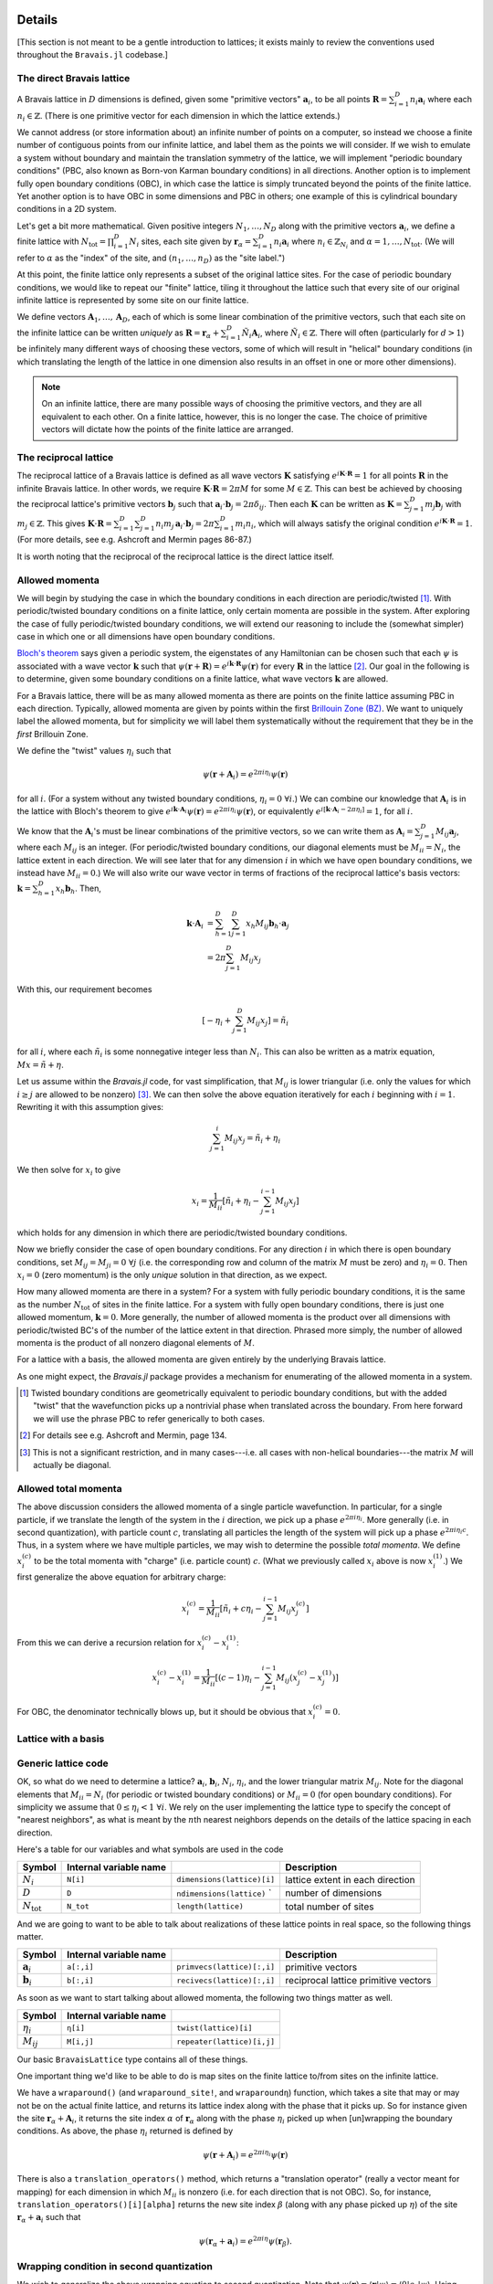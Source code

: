 Details
=======

[This section is not meant to be a gentle introduction to lattices; it exists mainly to review the conventions used throughout the ``Bravais.jl`` codebase.]

The direct Bravais lattice
--------------------------

A Bravais lattice in :math:`D` dimensions is defined, given some "primitive vectors" :math:`\mathbf{a}_i`, to be all points :math:`\mathbf{R} = \sum_{i=1}^D n_i \mathbf{a}_i` where each :math:`n_i \in \mathbb{Z}`.  (There is one primitive vector for each dimension in which the lattice extends.)

We cannot address (or store information about) an infinite number of points on a computer, so instead we choose a finite number of contiguous points from our infinite lattice, and label them as the points we will consider.  If we wish to emulate a system without boundary and maintain the translation symmetry of the lattice, we will implement "periodic boundary conditions" (PBC, also known as Born-von Karman boundary conditions) in all directions.  Another option is to implement fully open boundary conditions (OBC), in which case the lattice is simply truncated beyond the points of the finite lattice.  Yet another option is to have OBC in some dimensions and PBC in others; one example of this is cylindrical boundary conditions in a 2D system.

.. todo::
   Diagrams of the above cases may be quite useful here.

Let's get a bit more mathematical.  Given positive integers :math:`N_1, \ldots, N_D` along with the primitive vectors :math:`\mathbf{a}_i`, we define a finite lattice with :math:`N_\mathrm{tot}=\prod_{i=1}^D N_i` sites, each site given by :math:`\mathbf{r}_\alpha = \sum_{i=1}^D n_i \mathbf{a}_i` where :math:`n_i \in \mathbb{Z}_{N_i}` and :math:`\alpha = 1, \ldots, N_\mathrm{tot}`.  (We will refer to :math:`\alpha` as the "index" of the site, and :math:`(n_1, \ldots, n_D)` as the "site label.")

At this point, the finite lattice only represents a subset of the original lattice sites.  For the case of periodic boundary conditions, we would like to repeat our "finite" lattice, tiling it throughout the lattice such that every site of our original infinite lattice is represented by some site on our finite lattice.

.. todo::
   (A diagram may help explain.)

We define vectors :math:`\mathbf{A}_1, \ldots, \mathbf{A}_D`, each of which is some linear combination of the primitive vectors, such that each site on the infinite lattice can be written *uniquely* as :math:`\mathbf{R} = \mathbf{r}_\alpha + \sum_{i=1}^D \tilde{N}_i \mathbf{A}_i`, where :math:`\tilde{N}_i \in \mathbb{Z}`.  There will often (particularly for :math:`d>1`) be infinitely many different ways of choosing these vectors, some of which will result in "helical" boundary conditions (in which translating the length of the lattice in one dimension also results in an offset in one or more other dimensions).

.. todo::
   May help to give a few examples here, and diagrams!

.. note:: On an infinite lattice, there are many possible ways of choosing the primitive vectors, and they are all equivalent to each other.  On a finite lattice, however, this is no longer the case.  The choice of primitive vectors will dictate how the points of the finite lattice are arranged.

.. todo::
   Would be nice to have some diagrams here to illustrate as well.

The reciprocal lattice
----------------------

The reciprocal lattice of a Bravais lattice is defined as all wave vectors :math:`\mathbf{K}` satisfying :math:`e^{i\mathbf{K}\cdot\mathbf{R}}=1` for all points :math:`\mathbf{R}` in the infinite Bravais lattice.  In other words, we require :math:`\mathbf{K} \cdot \mathbf{R} = 2\pi M` for some :math:`M \in \mathbb{Z}`.  This can best be achieved by choosing the reciprocal lattice's primitive vectors :math:`\mathbf{b}_j` such that :math:`\mathbf{a}_i \cdot \mathbf{b}_j = 2\pi \delta_{ij}`.  Then each :math:`\mathbf{K}` can be written as :math:`\mathbf{K} = \sum_{j=1}^D m_j \mathbf{b}_j` with :math:`m_j \in \mathbb{Z}`.  This gives :math:`\mathbf{K} \cdot \mathbf{R} = \sum_{i=1}^D\sum_{j=1}^D n_i m_j \, \mathbf{a}_i \cdot \mathbf{b}_j = 2\pi \sum_{i=1}^D m_i n_i`, which will always satisfy the original condition :math:`e^{i\mathbf{K}\cdot\mathbf{R}}=1`.  (For more details, see e.g. Ashcroft and Mermin pages 86-87.)

It is worth noting that the reciprocal of the reciprocal lattice is the direct lattice itself.

Allowed momenta
---------------

We will begin by studying the case in which the boundary conditions in each direction are periodic/twisted [#twisted]_.  With periodic/twisted boundary conditions on a finite lattice, only certain momenta are possible in the system.  After exploring the case of fully periodic/twisted boundary conditions, we will extend our reasoning to include the (somewhat simpler) case in which one or all dimensions have open boundary conditions.

`Bloch's theorem <http://en.wikipedia.org/wiki/Bloch_wave>`_ says given a periodic system, the eigenstates of any Hamiltonian can be chosen such that each :math:`\psi` is associated with a wave vector :math:`\mathbf{k}` such that :math:`\psi(\mathbf{r} + \mathbf{R}) = e^{i\mathbf{k} \cdot \mathbf{R}}\psi(\mathbf{r})` for every :math:`\mathbf{R}` in the lattice [#bloch]_.  Our goal in the following is to determine, given some boundary conditions on a finite lattice, what wave vectors :math:`\mathbf{k}` are allowed.

For a Bravais lattice, there will be as many allowed momenta as there are points on the finite lattice assuming PBC in each direction.  Typically, allowed momenta are given by points within the first `Brillouin Zone (BZ) <http://en.wikipedia.org/wiki/Brillouin_zone>`_.  We want to uniquely label the allowed momenta, but for simplicity we will label them systematically without the requirement that they be in the *first* Brillouin Zone.

.. todo::
   move these math details to an "appendix"

We define the "twist" values :math:`\eta_i` such that

.. math::
   \psi(\mathbf{r} + \mathbf{A}_i) = e^{2\pi i\eta_i}\psi(\mathbf{r})

for all :math:`i`.  (For a system without any twisted boundary conditions, :math:`\eta_i=0\ \forall i`.)  We can combine our knowledge that :math:`\mathbf{A}_i` is in the lattice with Bloch's theorem to give :math:`e^{i\mathbf{k} \cdot \mathbf{A}_i}\psi(\mathbf{r}) = e^{2\pi i\eta_i}\psi(\mathbf{r})`, or equivalently :math:`e^{i\left[ \mathbf{k} \cdot \mathbf{A}_i -  2\pi\eta_i \right]} = 1`, for all :math:`i`.

We know that the :math:`\mathbf{A}_i`'s must be linear combinations of the primitive vectors, so we can write them as :math:`\mathbf{A}_i = \sum_{j=1}^D M_{ij} \mathbf{a}_j`, where each :math:`M_{ij}` is an integer.  (For periodic/twisted boundary conditions, our diagonal elements must be :math:`M_{ii} = N_i`, the lattice extent in each direction.  We will see later that for any dimension :math:`i` in which we have open boundary conditions, we instead have :math:`M_{ii} = 0`.)  We will also write our wave vector in terms of fractions of the reciprocal lattice's basis vectors: :math:`\mathbf{k} = \sum_{h=1}^D x_h \mathbf{b}_h`.  Then,

.. math::
   \mathbf{k} \cdot \mathbf{A}_i &= \sum_{h=1}^D \sum_{j=1}^D x_h M_{ij} \mathbf{b}_h \cdot \mathbf{a}_j \\
   &= 2\pi \sum_{j=1}^D M_{ij} x_j

With this, our requirement becomes

.. math::
   \left[ -\eta_i + \sum_{j=1}^D M_{ij} x_j \right] = \tilde{n}_i

for all :math:`i`, where each :math:`\tilde{n}_i` is some nonnegative integer less than :math:`N_i`.  This can also be written as a matrix equation, :math:`Mx = \tilde{n} + \eta`.

Let us assume within the `Bravais.jl` code, for vast simplification, that :math:`M_{ij}` is lower triangular (i.e. only the values for which :math:`i \ge j` are allowed to be nonzero) [#M]_.  We can then solve the above equation iteratively for each :math:`i` beginning with :math:`i=1`.  Rewriting it with this assumption gives:

.. math::
   \sum_{j=1}^{i} M_{ij} x_j = \tilde{n}_i + \eta_i

We then solve for :math:`x_i` to give

.. math::
   x_i = \frac{1}{M_{ii}} \left[ \tilde{n}_i + \eta_i - \sum_{j=1}^{i-1} M_{ij} x_j \right]

which holds for any dimension in which there are periodic/twisted boundary conditions.

Now we briefly consider the case of open boundary conditions.  For any direction :math:`i` in which there is open boundary conditions, set :math:`M_{ij}=M_{ji}=0\ \forall j` (i.e. the corresponding row and column of the matrix :math:`M` must be zero) and :math:`\eta_i=0`.  Then :math:`x_i=0` (zero momentum) is the only *unique* solution in that direction, as we expect.

How many allowed momenta are there in a system?  For a system with fully periodic boundary conditions, it is the same as the number :math:`N_\mathrm{tot}` of sites in the finite lattice.  For a system with fully open boundary conditions, there is just one allowed momentum, :math:`\mathbf{k}=0`.  More generally, the number of allowed momenta is the product over all dimensions with periodic/twisted BC's of the number of the lattice extent in that direction.  Phrased more simply, the number of allowed momenta is the product of all nonzero diagonal elements of :math:`M`.

For a lattice with a basis, the allowed momenta are given entirely by the underlying Bravais lattice.

As one might expect, the `Bravais.jl` package provides a mechanism for enumerating of the allowed momenta in a system.

.. [#twisted] Twisted boundary conditions are geometrically equivalent to periodic boundary conditions, but with the added "twist" that the wavefunction picks up a nontrivial phase when translated across the boundary.  From here forward we will use the phrase PBC to refer generically to both cases.

.. [#bloch] For details see e.g. Ashcroft and Mermin, page 134.

.. [#M] This is not a significant restriction, and in many cases---i.e. all cases with non-helical boundaries---the matrix :math:`M` will actually be diagonal.

Allowed total momenta
---------------------

.. todo::
   Move this below with second quantization stuff?

The above discussion considers the allowed momenta of a single particle wavefunction.  In particular, for a single particle, if we translate the length of the system in the :math:`i` direction, we pick up a phase :math:`e^{2\pi i\eta_i}`.  More generally (i.e. in second quantization), with particle count :math:`c`, translating all particles the length of the system will pick up a phase :math:`e^{2\pi i\eta_i c}`.  Thus, in a system where we have multiple particles, we may wish to determine the possible *total momenta*.  We define :math:`x^{(c)}_i` to be the total momenta with "charge" (i.e. particle count) :math:`c`.  (What we previously called :math:`x_i` above is now :math:`x^{(1)}_i`.)  We first generalize the above equation for arbitrary charge:

.. math::
   x^{(c)}_i = \frac{1}{M_{ii}} \left[ \tilde{n}_i + c\eta_i - \sum_{j=1}^{i-1} M_{ij} x^{(c)}_j \right]


From this we can derive a recursion relation for :math:`x^{(c)}_i - x^{(1)}_i`:

.. math::
   x^{(c)}_i - x^{(1)}_i = \frac{1}{M_{ii}} \left[ (c-1)\eta_i - \sum_{j=1}^{i-1} M_{ij} \left( x^{(c)}_j - x^{(1)}_j \right) \right]

For OBC, the denominator technically blows up, but it should be obvious that :math:`x^{(c)}_i = 0`.

Lattice with a basis
--------------------

Generic lattice code
--------------------

OK, so what do we need to determine a lattice?  :math:`\mathbf{a}_i`, :math:`\mathbf{b}_i`, :math:`N_i`, :math:`\eta_i`, and the lower triangular matrix :math:`M_{ij}`.  Note for the diagonal elements that :math:`M_{ii} = N_i` (for periodic or twisted boundary conditions) or :math:`M_{ii} = 0` (for open boundary conditions).  For simplicity we assume that :math:`0 \le \eta_i < 1\ \forall i`.  We rely on the user implementing the lattice type to specify the concept of "nearest neighbors", as what is meant by the :math:`n`\ th nearest neighbors depends on the details of the lattice spacing in each direction.

Here's a table for our variables and what symbols are used in the code

+------------------------+------------------------+---------------------------------+----------------------------------+
| Symbol                 | Internal variable name |                                 | Description                      |
+========================+========================+=================================+==================================+
| :math:`N_i`            | ``N[i]``               | ``dimensions(lattice)[i]``      | lattice extent in each direction |
+------------------------+------------------------+---------------------------------+----------------------------------+
| :math:`D`              | ``D``                  | ``ndimensions(lattice)``      ` | number of dimensions             |
+------------------------+------------------------+---------------------------------+----------------------------------+
| :math:`N_\mathrm{tot}` | ``N_tot``              | ``length(lattice)``             | total number of sites            |
+------------------------+------------------------+---------------------------------+----------------------------------+

And we are going to want to be able to talk about realizations of these lattice points in real space, so the following things matter.

+----------------------+------------------------+------------------------------+--------------------------------------+
| Symbol               | Internal variable name |                              | Description                          |
+======================+========================+==============================+======================================+
| :math:`\mathbf{a}_i` | ``a[:,i]``             | ``primvecs(lattice)[:,i]``   | primitive vectors                    |
+----------------------+------------------------+------------------------------+--------------------------------------+
| :math:`\mathbf{b}_i` | ``b[:,i]``             | ``recivecs(lattice)[:,i]``   | reciprocal lattice primitive vectors |
+----------------------+------------------------+------------------------------+--------------------------------------+

.. todo::
   also something here for the points of the different bravais sites.

As soon as we want to start talking about allowed momenta, the following two things matter as well.

+----------------+--------------------------------+----------------------------+
| Symbol         | Internal variable name         |                            |
+================+================================+============================+
| :math:`\eta_i` | ``η[i]``                       | ``twist(lattice)[i]``      |
+----------------+--------------------------------+----------------------------+
| :math:`M_{ij}` | ``M[i,j]``                     | ``repeater(lattice)[i,j]`` |
+----------------+--------------------------------+----------------------------+

Our basic ``BravaisLattice`` type contains all of these things.

One important thing we'd like to be able to do is map sites on the finite lattice to/from sites on the infinite lattice.

We have a ``wraparound()``  (and ``wraparound_site!``, and ``wraparoundη``) function, which takes a site that may or may not be on the actual finite lattice, and returns its lattice index along with the phase that it picks up.  So for instance given the site :math:`\mathbf{r}_\alpha + \mathbf{A}_i`, it returns the site index :math:`\alpha` of :math:`\mathbf{r}_\alpha` along with the phase :math:`\eta_i` picked up when [un]wrapping the boundary conditions.  As above, the phase :math:`\eta_i` returned is defined by

.. math::
   \psi(\mathbf{r} + \mathbf{A}_i) = e^{2\pi i\eta_i}\psi(\mathbf{r})

There is also a ``translation_operators()`` method, which returns a "translation operator" (really a vector meant for mapping) for each dimension in which :math:`M_{ii}` is nonzero (i.e. for each direction that is not OBC).  So, for instance, ``translation_operators()[i][alpha]`` returns the new site index :math:`\beta` (along with any phase picked up :math:`\eta`) of the site :math:`\mathbf{r}_\alpha + \mathbf{a}_i` such that

.. math::
   \psi(\mathbf{r}_\alpha + \mathbf{a}_i) = e^{2\pi i\eta}\psi(\mathbf{r}_\beta).

Wrapping condition in second quantization
-----------------------------------------

.. todo::
   Does this belong here?  Nothing in the Bravais.jl code contains the idea of second quantization, except potentially the momentum for a given charge.  Perhaps this should be moved to ExactDiag.]

We wish to generalize the above wrapping equation to second quantization.  Note that :math:`\psi(\mathbf{r}) = \langle \mathbf{r} \vert \psi \rangle = \langle 0 \vert c_\mathbf{r} \vert \psi \rangle`.  Using this, we get

.. math::
   \psi(\mathbf{r} + \mathbf{A}_i) = \langle 0 \vert c_{\mathbf{r} + \mathbf{A}_i} \vert \psi \rangle

.. math::
   \psi(\mathbf{r} + \mathbf{A}_i) = e^{2\pi i\eta_i} \langle 0 \vert c_{\mathbf{r}} \vert \psi \rangle

Together, these imply

.. math::
   c_{\mathbf{r} + \mathbf{A}_i} &= e^{2\pi i\eta_i} c_{\mathbf{r}} \\
   c_{\mathbf{r} + \mathbf{A}_i}^\dagger &= e^{-2\pi i\eta_i} c_{\mathbf{r}}^\dagger

As a result of this,

.. math::
   T_i^L \vert \psi \rangle = e^{-2\pi i\eta_i N_c} \vert \psi \rangle

when working in second quantization.  (Explain this.)  where :math:`N_c` is the "charge" (poorly chosen name, which should be updated.)

API Reference
=============

realspace()
-----------

momentum() function, kdotr
--------------------------

nearest_neighbors() functions
-----------------------------

Returns (via a callback) :math:`i`, :math:`j`, and :math:`\eta`, such that the relevant hopping term would be :math:`e^{2\pi i\eta}c_i^\dagger c_j`. (FIXME, I have changed this.)

Specific lattice implementations
--------------------------------

Hypercubic
~~~~~~~~~~

- works in any dimension
- does not double count bonds on a two-leg ladder (fixme: do we really want this?)
- when considering nearest neighbors, do we really want it to be this general?  oh well, we can have subclasses that specialize it, since next-nearest neighbors will mean something different depending on dimension.
